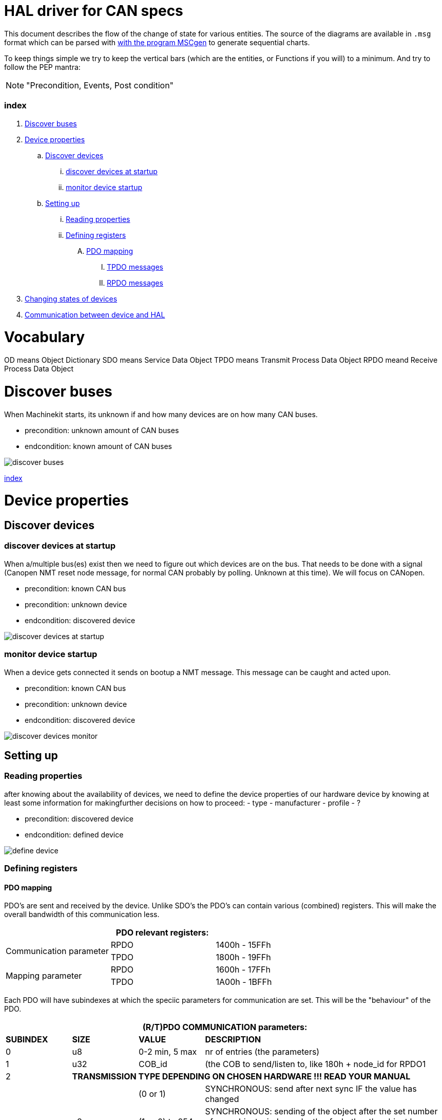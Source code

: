 HAL driver for CAN specs
========================

This document describes the flow of the change of state for various entities.
The source of the diagrams are available in `.msg` format which can be parsed
with link:http://www.mcternan.me.uk/mscgen/[with the program MSCgen] to
generate sequential charts.

To keep things simple we try to keep the vertical bars (which are the entities,
or Functions if you will) to a minimum. And try to
follow the PEP mantra: 

[NOTE]
====
"Precondition, Events, Post condition"
====

=== [[index]]index

. <<discover-buses,Discover buses>>
. <<device-properties,Device properties>>
.. <<discover-devices,Discover devices>>
... <<discover-startup,discover devices at startup>>
... <<monitor-device-startup,monitor device startup>>
.. <<device-set-up,Setting up>>
... <<reading-properties,Reading properties>>
... <<defining-registers,Defining registers>>
.... <<pdo-mapping,PDO mapping>>
..... <<message-tpdo,TPDO messages>>
..... <<message-rpdo,RPDO messages>>
. <<changing-states,Changing states of devices>>
. <<communication,Communication between device and HAL>>

= [[vocabulary]]Vocabulary

OD means Object Dictionary
SDO means Service Data Object
TPDO means Transmit Process Data Object
RPDO meand Receive Process Data Object

= [[discover-buses]]Discover buses

When Machinekit starts, its unknown if and how many devices are on how many
CAN buses.

- precondition: unknown amount of CAN buses
- endcondition: known amount of CAN buses

image:discover buses.png[]

<<index,index>>

= [[device-properties]]Device properties

== [[discover-devices]]Discover devices

=== [[discover-startup]]discover devices at startup

When a/multiple bus(es) exist then we need to figure out which devices are
on the bus. That needs to be done with a signal (Canopen NMT reset node message,
for normal CAN probably by polling. Unknown at this time). We will focus on
CANopen.

- precondition: known CAN bus
- precondition: unknown device
- endcondition: discovered device

image:discover devices at startup.png[]

=== [[monitor-device-startup]]monitor device startup

When a device gets connected it sends on bootup a NMT message. This message can
be caught and acted upon.

- precondition: known CAN bus
- precondition: unknown device
- endcondition: discovered device

image:discover devices monitor.png[]

== [[device-set-up]]Setting up

=== [[reading-properties]]Reading properties

after knowing about the availability of devices, we need to define the device
properties of our hardware device by knowing at least some information for
makingfurther decisions on how to proceed:
- type
- manufacturer
- profile
- ?

- precondition: discovered device
- endcondition: defined device

image:define device.png[]

=== [[defining-registers]]Defining registers

==== [[pdo-mapping]]PDO mapping

PDO's are sent and received by the device. Unlike SDO's the PDO's can contain
various (combined) registers. This will make the overall bandwidth of this
communication less.

[cols="3*", options="header"]
|===
3+^|PDO relevant registers:

.2+.^|Communication parameter
|RPDO | 1400h - 15FFh
|TPDO | 1800h - 19FFh

.2+.^|Mapping parameter
|RPDO | 1600h - 17FFh
|TPDO | 1A00h - 1BFFh

|===

Each PDO will have subindexes at which the speciic parameters for communication
are set. This will be the "behaviour" of the PDO.

[cols="15,15,15,55", options="header"]
|===
4+^|(R/T)PDO COMMUNICATION parameters:

|*SUBINDEX* | *SIZE* | *VALUE* | *DESCRIPTION*

|0 | u8  | 0-2 min, 5 max | nr of entries (the parameters)
|1 | u32 | COB_id | (the COB to send/listen to, like 180h + node_id for RPDO1

|2 3+| *TRANSMISSION TYPE DEPENDING ON CHOSEN HARDWARE !!! READ YOUR MANUAL*

.3+.^|
.3+.^|u8 
|(0 or 1)        | SYNCHRONOUS: send after next sync IF the value has changed
|(1 or 0) to 254 | SYNCHRONOUS: sending of the object after the set number 
                   of `SYNC` objects, independently of whether the object has
                   changed
| 255            | A-SYNCHRONOUS: sending the object after a change, independent 
                   of the `SYNC` object.

|3 | u16 | - | inhibit time, the minimum time in which not to send
           (not used in an RPDO)
|4 | u8  | - | reserved, legacy value, do not use
|5 | u16 | - | event time, when time driven sending (see subindex 2)
           RPDO can generate an error if this timer expires

|===

A PDO message can transmit more than 1 register value. That means the receiving
side must know to what registers and subindexes the values correspond. The content
of a PDO message is set by mapping OD entries to the indexes 1 to n. The 
first subindex (0) will carry information about the amount of mapped OD registers.

The subindexes from 1 and following will carry the adressm subindex, as well as
the type of data.

There can be no more than 64 bits in the PDO, this means that there
are max 64 1-bit mappings
subindex 0: which is max 64 (of 1 bit values).
subindex 1: which is the register where it points to, plus the
            subindex of that register PLUS the size of that subindex

EXAMPLE of node 5:

[cols="15,15,15,55", options="header"]
|===
4+^|TPDO 3 setup:

|*INDEX* | *SUBINDEX* | *VALUE* | *DESCRIPTION*
4+| *communication parameters*
|1802h | 0 | 2   | nr of entries
|1802h | 1 | 385 | `COB-id` to listen to
|1802h | 2 | 0   | trigger type (SYNC) synchronous (depends on hardware)
|1802h | 3 | -   | inhibit time
|1802h | 4 | -   | reserved, legacy value, do not use
|1802h | 5 | -   | event time
4+| mapping parameters
|1A02h | 0 | 2   | 2 mapped value
|1A02h | 1 | 6064 00 20   | OD 6064, sub 0, position actual value, u32
|1A02h | 2 | 6041 00 06   | OD 6041, sub 0, DS402 status word, u16

|===

When the above configured TPDO3 message is sent you should see a message with
COB-id = 385 with the 2 values in the message. Knowing the above setup is 
vital for correctly interpreting sent messages.


===== [[message-tpdo]]TPDO messages

sequence diagram of setting up TPDO to be added

===== [[message-rpdo]]RPDO messages

sequence diagram of setting up RPDO to be added

==== SYNC

==== Heartbeat

<<index,index>>

= [[changing-states]]Changing states of devices

== NMT states

== DS402 profiles

=== Pre-operational

=== Homing

=== Position

=== Velocity

<<index,index>>

= [[communication]]Communication between device and HAL

== from HAL pin to device

== from Device to HAL

== monitoring errors


